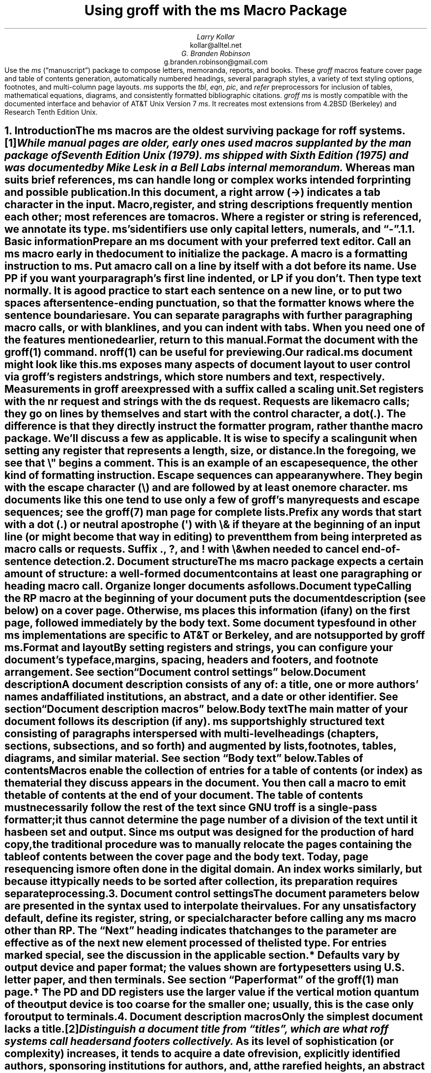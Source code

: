 .\" groff -ept -ms
.\"
.\" Copyright (C) 2001 Larry Kollar
.\" Copyright (C) 2020-2025 G. Branden Robinson
.\"
.\" This file is part of groff.
.\"
.\" groff is free software; you can redistribute it and/or modify it
.\" under the terms of the GNU General Public License as published by
.\" the Free Software Foundation, either version 3 of the License, or
.\" (at your option) any later version.
.\"
.\" groff is distributed in the hope that it will be useful, but WITHOUT
.\" ANY WARRANTY; without even the implied warranty of MERCHANTABILITY
.\" or FITNESS FOR A PARTICULAR PURPOSE.  See the GNU General Public
.\" License for more details.
.\"
.\" You should have received a copy of the GNU General Public License
.\" along with this program. If not, see <http://www.gnu.org/licenses/>.
.
.\" Handle font requests with families, for instance in tbl(1) tables.
.if n \{\
.  ftr CR B \" for a visible distinction from roman
.  ftr CB B
.  ftr CI I
.  ftr CBI BI
.  \" Redefine CW to use bold instead for a visible font change.
.  als CW B
.  \" The "document control settings" table imposes this minimum width.
.  nr LL 87n
.\}
.\" This document doesn't require the minus sign (in Times) but we do
.\" want a copy- and-pastable hyphen-minus.
.char \- \N'45'
.\" A very limited output device might not have a dagger glyph.
.\" Pick a fallback that isn't confusable with an asterisk.
.fchar \[dg] +
.nr PS 11
.nr VS 13
.ds FR 1
.nr TC-MARGIN \w'00' \" expect 2-digit page numbers at most
.ie t .nr PI 3.5n
.el   .nr PI 4n
.ds date July 2025\"
.ND \*[date]
.EH '%''\*[date]'
.EF ''''
.OH 'Using \f[I]groff\f[] with the \f[I]ms\f[] macros''%'
.OF ''''
.TL
Using
.BI groff
with the
.BI ms
Macro Package
.AU
Larry Kollar
.AI
kollar@alltel.net
.AU
G.\& Branden Robinson
.AI
g.branden.robinson@gmail.com
.AB no
Use the
.I ms
(\[lq]manuscript\[rq]) package to compose
letters,
memoranda,
reports,
and books.
.
These
.I groff
macros feature cover page and table of contents generation,
automatically numbered headings,
several paragraph styles,
a variety of text styling options,
footnotes,
and multi-column page layouts.
.
.I ms
supports the
.I tbl ,
.I eqn ,
.I pic ,
and
.I refer
preprocessors for inclusion of tables,
mathematical equations,
diagrams,
and consistently formatted bibliographic citations.
.
.I "groff ms"
is mostly compatible with the documented interface
and behavior of AT&T Unix Version\~7
.I ms .
.
It recreates most extensions from 4.2BSD (Berkeley)
.\" Few changes were made in 4.3, Tahoe, Reno, or 4.4.
and Research Tenth Edition Unix.
.AE
.
.
.\" ------------------------- End of cover page ------------------------
.NH 1
Introduction
.XS
Introduction
.XE
.
.
.LP
The
.I ms
macros are the oldest surviving package for
.I roff
systems.\**
.
.FS
While manual
.I pages
are older,
early ones used macros supplanted by the
.I man
package of Seventh Edition Unix (1979).
.
.I ms
shipped with Sixth Edition (1975) and was documented by Mike Lesk in a
Bell Labs internal memorandum.
.FE
.
Whereas
.I man
suits brief references,
.I ms
can handle long or complex works
intended for printing and possible publication.
.
.
.PP
In this document,
a right arrow (\[->]) indicates a tab character in the input.
.
Macro,
register,
and string descriptions frequently mention each other;
most references are to macros.
.
Where a register or string is referenced,
we annotate its type.
.
.I ms 's
identifiers use only capital letters,
numerals,
and
.CW \- \[rq]. \[lq]
.
.
.KS
.NH 2
Basic information
.XS
	Basic information
.XE
.
.
.LP
Prepare an
.I ms
document with your preferred text editor.
.
Call an
.I ms
macro early in the document to initialize the package.
.
A
.I macro
is a formatting instruction to
.I ms.
.
Put a macro call on a line by itself with a dot before its name.
.
Use
.CW PP
if you want your paragraph's first line indented,
or
.CW LP
if you don't.
.
Then type text normally.
.
It is a good practice to start each sentence on a new line,
or to put two spaces after sentence-ending punctuation,
so that the formatter knows where the sentence boundaries are.
.
You can separate paragraphs with further paragraphing macro calls,
or with blank lines,
and you can indent with tabs.
.
When you need one of the features mentioned earlier,
return to this manual.
.KE
.
.
.PP
Format the document with the
.I groff (1)
command.
.
.I nroff (1)
can be useful for previewing.
.
.
.if n .ftr TI I
.TS
box center;
Lf(CR)1 Lf(CB).
$	editor radical.ms \f[TI]# vim, emacs, nano, .\|.\|.
$	nroff -ww -z -ms radical.ms \f[TI]# check for errors
$	nroff \-ms radical.ms | less \-R
$	groff \-T pdf \-ms radical.ms > radical.pdf
$	see radical.pdf \f[TI]# or your favorite PDF viewer
.TE
.if n .ftr TI
.
.
.PP
Our
.CW radical.ms
document might look like this.
.
.
.TS
box center;
Lf(CR).
\&.LP
Radical novelties are so disturbing that they tend to be
suppressed or ignored, to the extent that even the
possibility of their existence in general is more often
denied than admitted.
.sp
\[->]That\[aq]s what Dijkstra said, anyway.
.TE
.
.
.LP
.I ms
exposes many aspects of document layout to user control via
.I groff 's
.I registers
and
.I strings,
which store numbers and text,
respectively.
.
Measurements in
.I groff
are expressed with a suffix called a
.I "scaling unit."
.
.
.TS
box center;
cb cb
cf(CR) l .
Scaling unit	Description
_
i	inch (\[sd])
c	centimeter
p	point (1/72\[sd])
P	pica (1/6\[sd])
v	\[lq]vee\[rq]; current vertical spacing
m	\[lq]em\[rq]; width of an \[lq]M\[rq] in the current font
n	\[lq]en\[rq]; one-half em (same as \f[CR]m\f[] on terminals)
.TE
.
.
.PP
Set registers with the
.CW nr
request
and strings with the
.CW ds
request.
.
.I Requests
are like macro calls;
they go on lines by themselves and start with the
.I "control character,"
a dot
.CW . ). (
.
The difference is that they directly instruct the formatter program,
rather than the macro package.
.
We'll discuss a few as applicable.
.
It is wise to specify a scaling unit when setting any register that
represents a length,
size,
or distance.
.
.
.TS
box center;
lf(CR).
\&.nr PS 10.5p \[rs]" Use 10.5\-point type.
\&.ds FAM P    \[rs]" Use Palatino font family.
.TE
.
.
.LP
In the foregoing,
we see that
.CW \[rs]"
begins a comment.
.
This is an example of an
.I "escape sequence,"
the other kind of formatting instruction.
.
Escape sequences can appear anywhere.
.
They begin with the escape character
.CW \[rs] ) (
and are followed by at least one more character.
.
.I ms
documents like this one tend to use only a few of
.I groff 's
many requests and escape sequences;
see the
.I groff (7)
man page for complete lists.
.
.
.TS
box center;
Cb Cb
Lf(CR) Lx .
Escape sequence	Description
_
\[rs]"	Begin comment; ignore remainder of line.
\[rs]n[\f[I]reg\f[]]	T{
Interpolate value of register
.I reg .
T}
\[rs]*[\f[I]str\f[]]	T{
Interpolate contents of string
.I str .
T}
\[rs]*\f[I]s	T{
abbreviation of
.CW \[rs]*[\f[I]s\f[]] ;
the name
.I s
must be only one character
T}
\[rs][\f[I]char\f[]]	T{
Interpolate glyph of special character named
.I char .
T}
\[rs]&	non-printing, zero-width dummy character
\[rs]\[ti]	T{
Insert an unbreakable space of adjustable width like a normal space.
T}
\[rs]|	T{
Move horizontally by one-sixth em
(\[lq]thin space\[rq]).
T}
.TE
.
.
.PP
Prefix any words that start with a dot
.CW .\& ) (
or neutral apostrophe
.CW \[aq] ) (
with
.CW \[rs]&
if they are at the beginning of an input line
(or might become that way in editing)
to prevent them from being interpreted as macro calls or requests.
.
Suffix
.CW . ,
.CW ? ,
and
.CW !\&
with
.CW \[rs]&
when needed to cancel end-of-sentence detection.
.
.
.TS
box center;
lf(CR).
My exposure was \[rs]&.5 to \[rs]&.6 Sv of neutrons, said Dr.\[rs]&
Wallace after the criticality incident.
.TE
.
.
.\" ------------------------
.if t \{\
.  br
.  bp
.\}
.NH 1
Document structure
.XS
Document structure
.XE
.
.
.LP
The
.I ms
macro package expects a certain amount of structure:
a well-formed document contains at least one paragraphing or heading
macro call.
.
Organize longer documents as follows.
.
.
.IP "\fBDocument type\fP"
Calling the
.CW RP
macro at the beginning of your document puts the document description
(see below)
on a cover page.
.
Otherwise,
.I ms
places this information
(if any)
on the first page,
followed immediately by the body text.
.
Some document types found in other
.I ms
implementations are specific to AT&T or Berkeley,
and are not supported by
.I "groff ms" .
.
.
.IP "\fBFormat and layout\fP"
By setting registers and strings,
you can configure your document's typeface,
margins,
spacing,
headers and footers,
and footnote arrangement.
.
See section \[lq]Document control settings\[rq] below.
.
.
.IP "\fBDocument description\fP"
A document description consists of any of:
a title,
one or more authors' names and affiliated institutions,
an abstract,
and a date or other identifier.
.
See section \[lq]Document description macros\[rq] below.
.
.
.IP "\fBBody text\fP"
The main matter of your document follows its description
(if any).
.
.I ms
supports highly structured text consisting of paragraphs interspersed
with multi-level headings
(chapters,
sections,
subsections,
and so forth)
and augmented by lists,
footnotes,
tables,
diagrams,
and similar material.
.
See section \[lq]Body text\[rq] below.
.
.
.IP "\fBTables of contents\fP"
Macros enable the collection of entries for a table of contents
(or index)
as the material they discuss appears in the document.
.
You then call a macro to emit the table of contents at the end of
your document.
.
The table of contents must necessarily follow the rest of the text since
GNU
.I troff
is a single-pass formatter;
it thus cannot determine the page number of a division of the text until
it has been set and output.
.
Since
.I ms
output was designed for the production of hard copy,
the traditional procedure was to manually relocate the pages containing
the table of contents between the cover page and the body text.
.
Today,
page resequencing is more often done in the digital domain.
.
An index works similarly,
but because it typically needs to be sorted after collection,
its preparation requires separate processing.
.
.
.\" ------------------------
.if t \{\
.  br
.  bp
.\}
.NH 1
Document control settings
.XS
Document control settings
.XE
.
.
.LP
The document parameters below are presented in the syntax
used to interpolate their values.
.
For any unsatisfactory default,
define its register,
string,
or special character before calling any
.I ms
macro other than
.CW RP .
.
The \[lq]Next\[rq] heading indicates that changes to the parameter are
effective as of the next new element processed of the listed type.
.
For entries marked
.I special ,
see the discussion in the applicable section.
.
.
.TS H
box;
cb | cb cb cb cb
l | lf(CR)p-1 lx l lf(CR)p-1.
Type	Parameter	Definition	Next	Default
_
.TH
Margins	\[rs]n[PO]	Page offset (left margin)	page\
	1i (0)\*{*\*}
\^	\[rs]n[LL]	Line length	paragraph	\
6.5i (65n)\*{*\*}
\^	\[rs]n[LT]	Title line length	paragraph	\
6.5i (65n)\*{*\*}
\^	\[rs]n[HM]	Top (header) margin	page	1i
\^	\[rs]n[FM]	Bottom (footer) margin	page	1i
_
T{
Titles
.br
(headers,
.br
footers)
T}	\[rs]*[LH]	Left header text	header	\f[I]empty
\^	\[rs]*[CH]	Center header text	header	\-\[rs]n[%]\-
\^	\[rs]*[RH]	Right header text	header	\f[I]empty
\^	\[rs]*[LF]	Left footer text	footer	\f[I]empty
\^	\[rs]*[CF]	Center footer text	footer	\f[I]empty
\^	\[rs]*[RF]	Right footer text	footer	\f[I]empty
_
Text	\[rs]n[PS]	Type (point) size	paragraph	10p
\^	\[rs]n[VS]	Vertical spacing	paragraph	12p
\^	\[rs]n[HY]	Hyphenation mode	paragraph	6
\^	\[rs]*[FAM]	Font family	paragraph	T
_
Paragraphs	\[rs]n[PI]	Indentation	paragraph	5n
\^	\[rs]n[PD]	Paragraph distance (spacing)	paragraph\
	0.3v \f[R](\f[]1v\f[R])\*{\[dg]\*}
\^	\[rs]n[QI]	Quotation indentation	paragraph	5n
\^	\[rs]n[PORPHANS]	# of initial lines kept	paragraph\
	1
_
Headings	\[rs]n[PSINCR]	Type (point) size increment\
	heading	1p
\^	\[rs]n[GROWPS]	Size increase depth limit	heading	0
\^	\[rs]n[HORPHANS]	# of following lines kept\
	heading	1
\^	\[rs]*[SN\-STYLE]	Numbering style (alias)	heading\
	\[rs]*[SN\-DOT]
_
Footnotes	\[rs]n[FI]	Indentation	footnote	2n
\^	\[rs]n[FF]	Format	footnote	0
\^	\[rs]n[FPS]	Type (point) size	footnote\
	\[rs]n[PS]\-2p
\^	\[rs]n[FVS]	Vertical spacing	footnote\
	\[rs]n[FPS]+2p
\^	\[rs]n[FPD]	Paragraph distance (spacing)	footnote\
	\[rs]n[PD]/2
\^	\[rs]*[FR]	Line length ratio	\f[I]special	11/12
_
Displays	\[rs]n[DD]	Display distance (spacing)\
	\f[I]special	0.5v \f[R](\f[]1v\f[R])\*{\[dg]\*}
\^	\[rs]n[DI]	Display indentation	\f[I]special	0.5i
_
Other	\[rs]n[MINGW]	Minimum gutter width	page	2n
\^	\[rs]n[TC\-MARGIN]	TOC page number margin width\
	\f[CR]PX\f[] call	\[rs]w\[aq]000\[aq]
\^	\[rs][TC\-LEADER]	TOC leader character\
	\f[CR]PX\f[] call	.\[rs]h\[aq]1m\[aq]
.TE
.
.
.IP \*{*\*}
Defaults vary by output device and paper format;
the values shown are for typesetters using U.S.\& letter paper,
and then terminals.
.
See section \[lq]Paper format\[rq] of the
.I groff (1)
man page.
.
.
.IP \*{\[dg]\*}
The
.CW PD
and
.CW DD
registers use the larger value if the vertical motion quantum of the
output device is too coarse for the smaller one;
usually,
this is the case only for output to terminals.
.
.
.\" ------------------------
.if t \{\
.  br
.  bp
.\}
.NH 1
Document description macros
.XS
Document description macros
.XE
.
.
.LP
Only the simplest document lacks a title.\**
.
.FS
Distinguish a document title from \[lq]titles\[rq],
which are what
.I roff
systems call headers and footers collectively.
.FE
.
As its level of sophistication
(or complexity)
increases,
it tends to acquire a date of revision,
explicitly identified authors,
sponsoring institutions for authors,
and,
at the rarefied heights,
an abstract of its content.
.
By default,
.I ms
arranges most of the document description
(the title,
author names and institutions,
and abstract,
but not the date)
at the top of the first page.
.
.
.PP
Define these data by calling the macros below in the order shown;
.CW DA
or
.CW ND
can be called to set the document date
(or other identifier)
at any time before (a) the abstract,
if present,
or (b) its information is required in a header or footer.
.
Use of these macros is optional,
except that
.CW TL
is mandatory if any of
.CW RP ,
.CW AU ,
.CW AI ,
or
.CW AB
is called,
and
.CW AE
is mandatory if
.CW AB
is called.
.
.
.if n \{
.  br
.  ne 12v
.\}
.TS H
box;
lb lb
lf(CR) lx.
Macro	Description
_
.TH
\&.RP \f[R][\f[I]option\f[] .\|.\|.]	T{
Use the \[lq]report\[rq]
(AT&T: \[lq]released paper\[rq])
format for your document,
creating a separate cover page.
.
If the optional
.CW no\-\:\%repeat\-\:\%info
argument is given,
.I ms
produces a cover page but does not repeat any of its information
subsequently
(but see the
.CW DA
macro below regarding the date).
.
Normally,
.CW RP
sets the page number following the cover page to\~1.
.
Specifying the optional
.CW no\-\:\%renumber
argument suppresses this alteration.
.
Optional arguments can occur in any order.
.
.CW no
is recognized as a synonym of
.CW no\-\:\%repeat\-\:\%info
for AT&T compatibility.
T}
_
\&.TL	T{
Specify the document title.
.
.I ms
collects text on input lines following this call into the title
until reaching
.CW AU ,
.CW AB ,
or a heading or paragraphing macro call.
T}
_
\&.AU	T{
Specify an author's name.
.
.I ms
collects text on input lines following this call into the author's name
until reaching
.CW AI ,
.CW AB ,
another
.CW AU ,
or a heading or paragraphing macro call.
.
Call it repeatedly to specify multiple authors.
T}
_
\&.AI	T{
Specify the preceding author's institutional affiliation.
.
An
.CW AU
call is usefully followed by at most one
.CW AI
call;
if there are more,
the last
.CW AI
call controls.
.
.I ms
collects text on input lines following this call into the author's
institution until reaching
.CW AU ,
.CW AB ,
or a heading or paragraphing macro call.
T}
_
\&.DA \f[R][\f[I]x\f[] .\|.\|.\&]	T{
Typeset the current date,
or any
.I x , arguments\~
in the center footer,
and,
if
.CW RP
is also called,
left-aligned at the end of the document description on the cover page.
T}
_
\&.ND \f[R][\f[I]x\f[] .\|.\|.\&]	T{
Typeset the current date,
or any
.I x , arguments\~
if
.CW RP
is also called,
left-aligned at the end of the document description on the cover page.
.
This is
.I "groff ms" 's
default.
T}
_
\&.AB \f[R][\f[]no\f[R]]	T{
Begin the abstract.
.
.I ms
collects text on input lines following this call into the abstract
until reaching an
.CW AE
call.
.
By default,
.I ms
places the word \[lq]ABSTRACT\[rq] centered and in italics above the
text of the abstract.
.
The optional argument
.CW no
suppresses this heading.
T}
_
\&.AE	End the abstract.
.TE
.
.
.KS
.LP
An example document description,
using a cover page,
follows.
.
.
.\" Wrap lines in the code example below at 64 columns.
.TS
box center;
l.
T{
.nf
.CW
\&.RP
\&.TL
The Inevitability of Code Bloat in Commercial and Free Software
\&.AU
J.\[rs]& Random Luser
\&.AI
University of West Bumblefuzz
\&.AB
This report examines the long-term growth of the code bases in
two large,
popular software packages;
the free Emacs and the commercial Microsoft Word.
While differences appear in the type or order of features added,
due to the different methodologies used,
the results are the same in the end.
\&.PP
The free software approach is shown to be superior in that while
free software can become as bloated as commercial offerings,
free software tends to have fewer serious bugs and the added
features are more in line with user demand.
\&.AE
.R
\&.\|.\|.\|the rest of the paper\|.\|.\|.
.fi
T}
.TE
.KE
.
.
.\" ------------------------
.if t \{\
.  br
.  bp
.\}
.NH 1
Body text
.XS
Body text
.XE
.
.
.LP
A variety of macros,
registers,
and strings can be used to structure and style the body of your
document.
.
They organize your text into
paragraphs,
headings,
footnotes,
and inclusions of material such as tables and figures.
.
.
.KS
.NH 2
Text settings
.XS
	Text settings
.XE
.
.
.LP
The
.CW FAM
string,
a GNU extension,
sets the font family for body text;
the default is
.CW T \[rq]. \[lq]
.
The
.CW PS
and
.CW VS
registers set the type size and vertical spacing
(distance between text baselines),
respectively.
.
The font family and type size are ignored on terminals.
.
Set these parameters before the first call of a heading,
paragraphing,
or (non-date) document description macro to apply them to
headers,
footers,
and
(for
.CW FAM )
footnotes.
.
.
.PP
Which font families are available depends on the output device;
as a convention,
.CW T
selects a serif family (\[lq]Times\[rq]),
.CW H
a sans-serif family (\[lq]Helvetica\[rq]),
and
.CW C
a monospaced family (\[lq]Courier\[rq]).
.
The man page for the output driver documents its font repertoire.
.
Consult the
.I groff (1)
man page for lists of available output devices and their drivers.
.
.
.PP
The
.CW HY
register defines the automatic hyphenation mode used with the
.CW hy
request.
.
Setting
.CW \[rs]n[HY]
.CW 0 "" to\~
disables automatic hyphenation.
.
This is a Research Tenth Edition Unix extension.
.KE
.
.
.KS
.NH 2
Typographical symbols
.XS
	Typographical symbols
.XE
.
.
.LP
.I ms
provides a few strings to obtain typographical symbols not easily
entered with the keyboard.
.
These and many others are available as special character escape
sequences\*[-]see
the
.I groff_char (7)
man page.
.
.TS
box center;
cb lb
Lf(CR) Lx.
String	Description
_
\[rs]*[\-]	Interpolate an em dash.
_
\[rs]*[Q]	T{
Interpolate typographer's quotation marks where available,
and neutral double quotes otherwise.
.
.CW \[rs]*[Q]
is the left quote and
.CW \[rs]*[U]
the right.
T}
\[rs]*[U]	\^
.TE
.KE
.
.
.KS
.NH 2
Paragraphs
.XS
	Paragraphs
.XE
.
.
.LP
Paragraphing macros
.I break ,
or terminate,
any pending output line so that a new paragraph can begin.
.
Several paragraph types are available,
differing in how indentation
applies to them:
to left,
right,
or both margins;
to the first output line of the paragraph,
all output lines,
or all but the first.
.
These calls insert vertical space in the amount stored in the
.CW PD
register,
except at page or column breaks.
.
Alternatively,
a blank input line breaks the output line and vertically spaces by one
vee.
.KE
.
.
.PP
The
.CW PORPHANS
register defines the minimum number of initial lines of any paragraph
that must be kept together to avoid isolated lines at the bottom of a
page.
.
If a new paragraph starts close to the bottom of a page,
and there is insufficient space to accommodate
.CW \[rs]n[PORPHANS]
lines before an automatic page break,
.I ms
forces a page break before formatting the paragraph.
.
This is a GNU extension.
.
.
.TS H
box;
lb lb
lf(CR) lx.
Macro	Description
_
.TH
\&.LP	Set a paragraph without any (additional) indentation.
_
\&.PP	T{
Set a paragraph with a first-line left indentation of
.CW \[rs]n[PI] .
T}
_
\&.IP \f[R][\f[I]marker\f[] [\f[I]width\f[]]]	T{
Set a paragraph with a left indentation.
.
The optional
.I marker
is not indented and is empty by default.
.
It has several applications;
see subsection \[lq]Lists\[rq] below.
.
.I width
overrides the indentation amount in
.CW \[rs]n[PI] ;
its default unit is
.CW n \[rq]. \[lq]
.
Once specified,
.I width
applies to further
.CW IP
calls until specified again or a heading or different paragraphing macro
is called.
T}
_
\&.QP	T{
Set a paragraph indented from both left and right margins by
.CW \[rs]n[QI] .
T}
_
T{
\&.QS
.br
\&.QE
T}	T{
Begin
.CW QS ) (
and end
.CW QE ) (
a region where each paragraph is indented from both margins by
.CW \[rs]n[QI] .
.
The text between
.CW QS
and
.CW QE
can be structured further by use of other paragraphing macros.
T}
_
\&.XP	T{
Set an \[lq]exdented\[rq] paragraph\[em]one with a left indentation of
.CW \[rs]n[PI]
on every line
.I except
the first
(also known as a hanging indent).
.
This is a Berkeley extension.
T}
.TE
.
.
.KS
.PP
The following example illustrates the use of paragraphing macros.
.
.
.TS
box center;
l.
T{
.nf
.CW
\&.NH 2
Cases used in the 2001 study
\&.LP
Two software releases were considered for this report.
\&.PP
The first is commercial software;
the second is free.
\&.IP \[rs][bu]
Microsoft Word for Windows,
starting with version 1.0 through the current version
(Word 2000).
\&.IP \[rs][bu]
GNU Emacs,
from its first appearance as a standalone editor through the
current version (v20).
See [Bloggs 2002] for details.
\&.QP
Franklin\[aq]s Law applied to software:
software expands to outgrow both RAM and disk space over time.
\&.SH
Bibliography
\&.XP
Bloggs, Joseph R.,
\&.I "Everyone\[aq]s a Critic" ,
Underground Press, March 2002.
A definitive work that answers all questions and criticisms
about the quality and usability of free software.
.R
.fi
T}
.TE
.KE
.
.
.KS
.NH 2
Headings
.XS
	Headings
.XE
.
.
.LP
Use headings to create a hierarchical structure for your document.
.
The
.I ms
macros print headings in
.B bold
using the same font family and,
by default,
type size as the body text.
.
Headings are available with and without automatic numbering.
.
Text on input lines following the macro call becomes the heading's
title.
.
Call a paragraphing macro to end the heading text and start the
section's content.
.
.
.TS
box;
cb cb
lf(CR) lx .
Macro	Description
_
\&.NH [\f[I]depth\f[]]	T{
Set an automatically numbered heading.
.
.I ms
produces a numbered heading in the form
.CW
.I a .\c
.I b .\c
.R
.I c .\|.\|.,
to any level desired,
with the numbering of each depth increasing automatically and being
reset to zero when a more significant depth increases.
.
\[lq]1\[rq]\~is the most significant or coarsest division of the
document.
.
Only non-zero values are output.
.
If
.I depth
is omitted,
it is taken to be
.CW 1 .
.
If you specify
.I depth
such that an ascending gap occurs relative to the previous
.CW NH
call\[em]that is,
you \[lq]skip a depth\[rq],
as by
.CW ".NH\~1" \[rq] \[lq]
and then
.CW ".NH\~3" \[rq]\c \[lq]
.I "groff ms" "" \[em]
emits a warning on the standard error stream.
T}
\&.NH S \f[I]heading-depth-index\f[]\f[R] .\|.\|.\f[]	T{
Alternatively,
you can give
.CW NH
a first argument
.CW S , of\~
followed by integers to number the heading depths explicitly.
.
Further automatic numbering,
if used,
resumes using the specified indices as their predecessors.
.
.\" Although undocumented in Tuthill's 4.2BSD ms.diffs paper...
This feature is a Berkeley extension.
T}
.TE
.KE
.
.
.PP
An example may be illustrative.
.
.
.TS
box center;
cb | cb
lf(CR) | lB.
Input	Result
_
T{
.nf
\&.NH 1
Animalia
\&.NH 2
Arthropoda
\&.NH 3
Crustacea
\&.NH 2
Chordata
\&.NH S 6 6 6
Daimonia
\&.NH 1
Plantae
.fi
T}	T{
.nf
1.  Animalia
.sp
1.1.  Arthropoda
.sp
1.1.1.  Crustacea
.sp
1.2.  Chordata
.sp
6.6.6.  Daimonia
.sp
7.  Plantae
.fi
T}
.TE
.
.
.PP
After
.CW NH
is called,
the assigned number is made available in the strings
.CW SN\-DOT
(as it appears in a printed heading with default formatting,
followed by a terminating period)
and
.CW SN\-NO\-DOT
(with the terminating period omitted).
.
These,
and
.CW SN\-STYLE ,
are GNU extensions.
.
.
.PP
You can control the style used to print numbered headings by defining an
appropriate alias for the string
.CW SN\-STYLE .
.
By default,
.CW \[rs]*[SN\-STYLE]
is aliased to
.CW \[rs]*[SN\-DOT] .
.
If you prefer to omit the terminating period from numbers appearing in
numbered headings,
you may define the alias as follows.
.
.
.TS
box center;
lf(CR).
\&.als SN\-STYLE SN\-NO\-DOT
.TE
.
.
.LP
Any such change in numbering style becomes effective from the next use
of
.CW NH
following redefinition of the alias for
.CW \[rs]*[SN\-STYLE] .
.
The formatted number of the current heading is available in
.CW \[rs]*[SN]
(a feature first documented by Berkeley),
which facilitates its inclusion in,
for example,
table captions,
equation labels,
and
.CW XS /\c
.CW XA /\c
.CW XE
table of contents entries.
.
.
.TS
box;
cb cb
lf(CR) lx .
Macro	Description
_
\&.SH [\f[I]depth\f[]]	T{
Set an unnumbered heading.
.
The optional
.I depth
argument is a GNU extension indicating the heading depth corresponding
to the
.I depth
argument of
.CW NH .
.
It matches the type size at which the heading is set to that of a
numbered heading at the same depth when the
.CW \[rs]n[GROWPS]
and
.CW \[rs]n[PSINCR]
heading size adjustment mechanism is in effect.
T}
.TE
.
.
.PP
The
.CW PSINCR
register defines an increment in type size to be applied to a heading at
a lesser depth than that specified in
.CW \[rs]n[GROWPS] .
.
The value of
.CW \[rs]n[PSINCR]
should be specified in points with the
.CW p
scaling unit and may include a fractional component;
for example,
.
.
.TS
box center;
lf(CR).
\&.nr PSINCR 1.5p
.TE
.
.
.LP
sets a type size increment of 1.5 points.
.
.
.PP
The
.CW GROWPS
register defines the heading depth above which the type size increment
set by
.CW \[rs]n[PSINCR]
becomes effective.
.
For each heading depth less than the value of
.CW \[rs]n[GROWPS] ,
the type size is increased by
.CW \[rs]n[PSINCR] .
.
Setting
.CW \[rs]n[GROWPS]
to a value less than\~2 disables the incremental heading size feature.
.
.
.PP
In other words,
if the value of
.CW GROWPS
register is greater than the
.I depth
argument to a
.CW NH
or
.CW SH
call,
the type size of a heading produced by these macros increases by
.CW \[rs]n[PSINCR]
units over
.CW \[rs]n[PS]
multiplied by the difference of
.CW \[rs]n[GROWPS]
and
.I depth .
.
.CW GROWPS
and
.CW PSINCR
are GNU extensions.
.
.
The input
.
.TS
box center;
lf(CR).
\&.nr PS 10
\&.nr GROWPS 3
\&.nr PSINCR 1.5p
\&.NH 1
Carnivora
\&.NH 2
Felinae
\&.NH 3
Felis catus
\&.SH 2
Machairodontinae
.TE
.
.
.LP
causes \[lq]1. Carnivora\[rq] to be printed in 13-point type,
followed by \[lq]1.1. Felinae\[rq] in 11.5-point type,
while \[lq]1.1.1. Felis catus\[rq] and all more deeply nested headings
remain in the 10-point type specified by the
.CW PS
register.
.
\[lq]Machairodontinae\[rq] is printed at 11.5 points,
since it corresponds to heading depth\~2.
.
.
.PP
The
.CW \[rs]n[HORPHANS]
register operates in conjunction with the
.CW NH
and
.CW SH
macros to inhibit the printing of isolated headings at the bottom of a
page;
it specifies the minimum number of lines of the subsequent paragraph
that must be kept on the same page as the heading.
.
If insufficient space remains on the current page to accommodate the
heading and this number of lines of paragraph text,
.I ms
forces a page break before setting the heading.
.
Any display macro call or
.I tbl ,
.I pic ,
or
.I eqn
region
(see subsequent sections)
between the heading and the subsequent paragraph suppresses this
grouping.
.
This is a GNU extension.
.
.
.\" The next table is huge and we need a lot of room for it, but we
.\" can't use a keep because it's a boxed repeated-heading table.  Flush
.\" the pending output line and demand half a page.
.br
.ne (\n[.p]u / 2u)
.NH 2
Typeface and decoration
.XS
	Typeface and decoration
.XE
.
.
.LP
The
.I ms
macros provide a variety of ways to style text.
.
Attend closely to the ordering of arguments labeled
.I pre
and
.I post,
which is not intuitive.
.
Support for
.I pre
arguments is a GNU extension.\**
.FS
This idiosyncrasy arose through feature accretion;
for example,
the
.CW B
macro in Sixth Edition Unix
.I ms
(1975) accepted only one argument,
the text to be set in boldface.
.
By Version\~7 (1979) it recognized a second argument;
in 1990,
.I "groff ms"
added a \*[Q]pre\*[U] argument,
placing it third to avoid breaking support for older documents.
.FE
.
.
.TS H
box;
lb lb
lf(CR) lx.
Macro	Description
_
.TH
\&.B \f[R][\f[I]text\f[] [\f[I]post\f[] [\f[I]pre\f[]]]]	T{
Style
.I text
in
.B bold ,
followed by
.I post
in the previous font style without intervening space,
and preceded by
.I pre
similarly.
.
Without arguments,
.I ms
styles subsequent text in bold
until the next
paragraphing,
heading,
or no-argument typeface macro call.
T}
_
\&.R \f[R][\f[I]text\f[] [\f[I]post\f[] [\f[I]pre\f[]]]]	T{
As
.CW B ,
but use the roman style
(upright text of normal weight)
instead of bold.
.
Argument recognition is a GNU extension.
T}
_
\&.I \f[R][\f[I]text\f[] [\f[I]post\f[] [\f[I]pre\f[]]]]	T{
As
.CW B ,
but use an
.I italic
or oblique style instead of bold.
T}
_
\&.BI \f[R][\f[I]text\f[] [\f[I]post\f[] [\f[I]pre\f[]]]]	T{
As
.CW B ,
but use a
.BI "bold italic"
or bold oblique style instead of upright bold.
.
This is a Research Tenth Edition Unix extension.
.\" possibly 9th, but definitely not Berkeley
T}
_
\&.CW \f[R][\f[I]text\f[] [\f[I]post\f[] [\f[I]pre\f[]]]]	T{
As
.CW B ,
but use a
.CW constant-width
(monospaced) roman typeface instead of bold.
.
This is a Research Tenth Edition Unix extension.
.\" possibly 9th, but definitely not Berkeley
T}
_
\&.BX \f[R][\f[I]text\f[]]	T{
Typeset
.I text
and draw a
.BX box
around it.
.
On terminals,
reverse video or another means of highlighting is used instead.
.
If you want
.I text
to contain space,
use unbreakable space or horizontal motion escape sequences
.CW \[rs]\[ti] , (
.CW \[rs]\c
.I space ,
.CW \[rs]\[ha] ,
.CW \[rs]| ,
.CW \[rs]0 ,
or
.CW \[rs]h ).
T}
_
\&.UL \f[R][\f[I]text\f[] [\f[I]post\f[]]]	T{
Typeset
.I text
with an
.UL underline .
.
On terminals,
.I text
is bracketed with underscores (\[lq]_\[rq]).
.
.I post,
if present,
is set after
.I text
with no intervening space.
T}
_
\&.LG	T{
Set subsequent text in
.LG
larger type
.NL
(2\~points larger than the current size)
until the next
type size,
paragraphing,
or heading macro call.
.
Call
.LG
the macro
.LG
multiple times
.NL
to enlarge the type size further.
T}
_
\&.SM	T{
Set subsequent text in
.SM
smaller type
.NL
(2\~points smaller than the current size)
until the next
type size,
paragraphing,
or heading macro call.
.
Call
.SM
the macro
.SM
multiple times
.NL
to reduce the type size further.
T}
_
\&.NL	T{
Set subsequent text at the normal type size
.CW \[rs]n[PS] ). (
T}
.TE
.
.
.PP
.I pre
and
.I post
arguments
are typically used to simplify the attachment of punctuation to styled
words.
When
.I pre
is used,
a hyphenation control escape sequence
.CW \[rs]%
that would ordinarily start
.I text
must start
.I pre
instead to have the desired effect.
.
.TS
box center;
Cb Cb
Lf(CR) L.
Input	Result
T{
.na
.nh
The CS course\[aq]s students found one C language keyword
.br
\&.CW static ) \[rs]%(
.br
most troublesome.
T}	T{
The CS course's students found one C language keyword
.CW static ) \%(
most troublesome.
T}
.TE
.
.KS
You can use the output line continuation escape sequence
.CW \[rs]c
to achieve the same result.
.
It is also portable to some older
.I ms
implementations. \" DWB 3.3 ms: no; Heirloom Doctools ms: yes
.
.TS
box center;
Cb Cb
Lf(CR) L.
Input	Result
T{
.na
.nh
The CS course\[aq]s students found one C language keyword
.br
\[rs]%(\[rs]c
.br
\&.CW static )
.br
most troublesome.
T}	T{
The CS course's students found one C language keyword
\%(\c
.CW static )
most troublesome.
T}
.TE
.KE
.
.
.PP
Rather than calling the
.CW CW
macro,
in
.I "groff ms"
you might prefer to change the font family to Courier by setting
.CW \[rs]*[FAM]
to
.CW C \[rq]. \[lq]
.
You can then use all four style macros above,
returning to the default family (Times) with
.CW ".ds FAM T" \[rq]. \[lq]
.
Because changes to
.CW \[rs]*[FAM]
take effect only at the next paragraph,
this document uses
.CW CW
to \[lq]inline\[rq] a change to the font family,
marking syntactical elements of
.I ms
and
.I groff .
.
.
.KS
.PP
.I "groff ms"
also offers strings to begin and end super- and subscripting.
.
These are GNU extensions.
.
.
.TS
box;
lb lb
lf(CR) lx.
String	Description
_
\[rs]*{	Begin superscripting.
\[rs]*}	End superscripting.
_
\[rs]*<	Begin subscripting.
\[rs]*>	End subscripting.
.TE
.KE
.
.
.NH 2
Lists
.XS
	Lists
.XE
.
.
.LP
The
.I marker
argument to the
.CW IP
macro can be employed to present a variety of lists;
for instance,
you can use a bullet glyph
.CW \[rs][bu] ) (
for unordered lists,
a number
(or auto-incrementing register)
for numbered lists,
or a word or phrase for glossary-style or definition lists.
.
If you set the paragraph indentation register
.CW PI
before calling
.CW IP ,
you can later reorder the items in the list without having to ensure
that a
.I width
argument remains affixed to the first call.
.
.
.\" We assume Times roman font metrics for these examples.
.if t .ds gwidth 0.4i
.if n .ds gwidth 0.5i
.TS H
box center;
cb cb
lf(CR) l .
Input	Result
_
.TH
T{
.nf
\&.nr PI 2n
A bulleted list:
\&.IP \[rs][bu]
lawyers
\&.IP \[rs][bu]
guns
\&.IP \[rs][bu]
money
.fi
T}	T{
.nr PI 2n
A bulleted list:
.IP \[bu]
lawyers
.IP \[bu]
guns
.IP \[bu]
money
T}
_
T{
.nf
\&.nr step 0 1
\&.nr PI 3n
A numbered list:
\&.IP \[rs]n+[step].
lawyers
\&.IP \[rs]n+[step].
guns
\&.IP \[rs]n+[step].
money
.fi
T}	T{
.nr step 0 1
.nr PI 3n
A numbered list:
.IP \n+[step].
lawyers
.IP \n+[step].
guns
.IP \n+[step].
money
T}
_
T{
.nf
A glossary-style list:
\&.IP lawyers \*[gwidth]
Two or more attorneys.
\&.IP guns
Firearms,
preferably large-caliber.
\&.IP money
Gotta pay for those
lawyers and guns!
.fi
T}	T{
A glossary-style list:
.
.IP lawyers \*[gwidth]
Two or more attorneys.
.IP guns
Firearms,
preferably large-caliber.
.IP money
Gotta pay for those lawyers and guns!
T}
.TE
.
.
.PP
In the enumerated list example,
we created a register
.CW step
with the
.CW nr
request,
initializing it to zero and setting its auto-increment to 1.
.
Each time we use the escape sequence
.CW \[rs]n+[step]
(note the plus sign),
the formatter applies the increment just before interpolating the
register's value.
.
.
.PP
In the glossary example,
observe how the
.CW IP
macro places the definition on the same line as the term if it has
enough space.
.
If this is not what you want,
there are a few workarounds we will illustrate by modifying the example.
.
First,
you can use a
.CW br
request to force a break after printing the term or label.
.
Second,
you could apply the
.CW \[rs]p
escape sequence to force a break.
.
The space following the escape sequence is important;
if you omit it,
.I groff
prints the first word of the paragraph text on the same line as the term
or label
(if it fits)
.I then
breaks the line.
.
Finally,
you may append a horizontal motion to the marker with the
.CW \[rs]h
escape sequence;
using the same amount as the indentation will ensure that the marker is
too wide for
.I groff
to treat it as \[lq]fitting\[rq] on the same line as the paragraph text.
.
.
.TS
box center;
cb | cb | cb
lf(CR) | lf(CR)  | lf(CR).
Approach #1	Approach #2	Approach #3
_
T{
.nf
\&.IP guns
\&.br
Firearms,
.fi
T}	T{
.nf
\&.IP guns
\[rs]p Firearms,
.fi
T}	T{
.nf
\&.IP guns\[rs]h\[aq]\*[gwidth]\[aq]
Firearms,
.fi
T}
_
.T&
cb s s
l s s.
Result
_
T{
A glossary-style list:
.
.IP lawyers \*[gwidth]
Two or more attorneys.
.IP guns\h\[aq]\*[gwidth]\[aq] \*[gwidth]
Firearms,
preferably large-caliber.
.IP money
Gotta pay for those lawyers and guns!
T}
.TE
.
.
.PP
If you need a measurement more than once,
you can store the measured width of text in a register.
.
.
.TS
box center;
lf(CR).
\&.nr width \[rs]w\[aq]guns\[aq]
\&.IP guns\[rs]h\[aq]\[rs]n[width]\[aq]
.TE
.
.
.NH 2
Indented regions
.XS
	Indented regions
.XE
.
.
.LP
You can indent a region of text while otherwise formatting it normally.
.
Such indented regions can be nested;
change
.CW \[rs]n[PI]
before each call to vary the amount of inset.
.
.
.TS
box;
cb cb
lf(CR) lx .
Macro	Description
_
\&.RS	T{
Begin a region where headings,
paragraphs,
and displays are indented (further) by
.CW \[rs]n[PI] .
T}
\&.RE	T{
End the (next) most recent indented region.
T}
.TE
.
.
.PP
This feature enables you to easily line up text under hanging and
indented paragraphs.
.
For example,
you may wish to structure lists hierarchically.
.
.
.KS
.TS
box center;
cb cb
lf(CR)8 l .
Input	Result
_
T{
.nf
.CW
\&.IP \[rs][bu] 2
Lawyers:
\&.RS
\&.IP \[rs][bu]
Dewey,
\&.IP \[rs][bu]
Cheatham,
and
\&.IP \[rs][bu]
Howe.
\&.RE
\&.IP \[rs][bu]
Guns
.R
\&.\|.\|.
.fi
T}	T{
.IP \[bu] 2
Lawyers:
.RS
.IP \[bu]
Dewey,
.IP \[bu]
Cheatham,
and
.IP \[bu]
Howe.
.RE
.IP \[bu]
Guns
\&.\|.\|.
T}
.TE
.KE
.
.
.NH 2
Keeps, boxed keeps, and displays
.XS
	Keeps, boxed keeps, and displays
.XE
.
.
.LP
On occasion,
you may want to
.I keep
several lines of text,
or a region of a document,
together on a single page,
preventing an automatic page break within certain boundaries.
.
This can cause a page break to occur earlier than it normally would.
.
For example,
you may want to keep two paragraphs together,
or a paragraph that refers to a table,
list,
or figure adjacent to the item it discusses.
.
.I ms
provides the
.CW KS
and
.CW KE
macros for this purpose.
.
.
.PP
You can alternatively specify a
.I "floating keep:"
if a keep cannot fit on the current page,
.I ms
holds it,
allowing material following the keep
(in the source document)
to fill the remainder of the current page.
.
When the page breaks by reaching its bottom or by
.CW bp
request,
.I ms
puts the floating keep at the beginning of the next page.
.
Use floating keeps to house large graphics or tables that do not
need to appear exactly where they occur in the source document.
.
.
.TS
box;
cb cb
lf(CR) lx .
Macro	Description
_
\&.KS	Begin a keep.
\&.KF	Begin a floating keep.
_
\&.KE	End (floating) keep.
.TE
.
.
.PP
As an alternative to the keep mechanism,
the
.CW ne
request forces a page break if there is not at least the amount of
vertical space specified in its argument remaining on the page.
.
One application of
.CW ne
is to reserve space on the page for a figure or illustration to be
included later.
.
.
.KS
.PP
A
.I "boxed keep"
has a frame drawn around it.
.
.
.TS
box;
cb cb
lf(CR) lx .
Macro	Description
_
\&.B1	Begin a keep with a box drawn around it.
\&.B2	End boxed keep.
.TE
.KE
.
.
.KS
.LP
Boxed keep macros cause breaks;
to box words within a line,
recall
.CW BX
in section \[lq]Typeface and decoration\[rq] above.
.
Box lines are drawn as close as possible to the text they enclose so
that they are usable within paragraphs.
.
When boxing entire paragraphs thus,
you may improve their appearance by calling
.CW B1
after the first paragraphing macro,
and invoking the
.CW sp
request before calling
.CW B2 .
.
.
.TS
box center;
lf(CR).
\&.LP
\&.B1
\&.I Warning:
Happy Fun Ball may suddenly accelerate to dangerous speeds.
\&.sp \[rs]n[PD]/2 \[rs]" space by half the inter-paragraph distance
\&.B2
.TE
.KE
.
.
.LP
If you want a boxed keep to float,
enclose the
.CW B1
and
.CW B2
calls within a pair of
.CW KF
and
.CW KE
calls.
.
.
.PP
.I Displays
turn off filling;
lines of verse or program code are shown with their lines broken as in
the source document without requiring
.CW br
requests between lines.
.
Displays can be kept on a single page or allowed to break across pages.
.
The
.CW DS
macro begins a kept display of the layout specified in its first
argument;
non-kept displays are begun with dedicated macros corresponding to their
layout.
.
.
.TS
box;
cb s | cb
cb cb | ^
lf(CR) lf(CR) | lx .
Display macro	Description
With keep	Without keep
_
\&.DS L	\&.LD	Begin left-aligned display.
\&.DS \f[R][\f[]I\f[R] [\,\f[I]indent\/\f[]]]	\
\&.ID \f[R][\,\f[I]indent\/\f[]]	T{
Begin display indented by
.I indent
if given,
.CW \[rs]n[DI]
otherwise.
T}
\&.DS B	\&.BD	T{
Begin block display
(left-aligned with longest line centered).
T}
\&.DS C	\&.CD	Begin centered display.
\&.DS R	\&.RD	T{
Begin right-aligned display.
This is a GNU extension.
T}
_
.T&
cf(CR) s | lx .
\&.DE	End any display.
.TE
.
.
.PP
.I "groff ms"
inserts the distance stored in
.CW \[rs]n[DD]
before and after each pair of display macros;
this is a Berkeley extension.
.
This distance replaces any adjacent inter-paragraph distance
or subsequent spacing prior to a section heading.
.
The
.CW DI
register is a GNU extension;
its value is an indentation applied to displays created with
.CW DS
and
.CW ID
without arguments,
to
.CW DS\~I \[rq] \[lq]
without an indentation argument,
and to equations set with
.CW EQ\~I \[rq]. \[lq]
.
Changes to either register take effect at the next display boundary.
.
.
.PP
The display distance applies even in footnotes
(discussed below),
which may cause a footnote with a display at its end to
\[lq]emptily\[rq] spill to the next page.
.
Consider the following tactic to compensate.
.
.
.TS
box center;
lf(CR).
\&.FS
Recall the ideal gas law.
\&.nr DD-saved \[rs]n[DD] \[rs]" stash display distance
\&.nr DD 0            \[rs]" eliminate automatic space around display
\&.sp \[rs]n[DD-saved]u   \[rs]" manually put space before it
\&.EQ
P V = n R T
\&.EN
\&.FE
\&.nr DD \[rs]n[DD-saved] \[rs]" restore previous setting
.TE
.
.
.KS
.NH 2
Tables, figures, equations, and references
.XS
	Tables, figures, equations, and references
.XE
.LP
.I ms
often sees use with the
.I tbl ,
.I pic ,
.I eqn ,
and
.I refer
preprocessors.
.
.I "groff ms"
applies the
.CW \[rs]n[DD]
distance to regions of the document preprocessed with
.I tbl ,
.I pic ,
and
.I eqn .
.
Mark text meant for preprocessors by enclosing it in pairs of tokens as
follows,
with nothing between the dot and the macro name.
.
Preprocessors match these tokens only at the start of an input line.
.
.I troff
interprets them as macro calls.
.
.
.TS
box;
cb cb
lf(CR) lx .
Tag pair	Description
_
T{
\&.TS
.R
.CW H ] [
.CW
.br
\&.TE
T}	T{
Demarcate a table to be processed by the
.I tbl
preprocessor.
.
The optional
.CW H
argument to
.CW TS
instructs
.I ms
to repeat table rows
(often column headings)
at the top of each new page the table spans,
if applicable;
calling the
.CW TH
macro marks the end of such rows.
.
The GNU
.I tbl (1)
man page provides a comprehensive reference to the preprocessor and
offers examples of its use.
T}
_
T{
\&.PS
.I "h v"
.br
\&.PE
.br
\&.PF
T}	T{
.CW .PS
marks the start of a
.I pic (1)
preprocessor
diagram;
either of
.CW PE
or
.CW PF
ends it,
the latter with \[lq]flyback\[rq] to the vertical position at its top.
.
Create
.I pic
input manually or with a program such as
.I xfig (1).
.
.I h
and
.I v
are the horizontal and vertical dimensions of the picture;
.I pic
supplies them automatically.
T}
_
T{
\&.EQ
.R
.I align \~[\c [
.I label ]]
.CW
.br
\&.EN
T}	T{
Demarcate mathematics to be processed by the
.I eqn
preprocessor.
.
.I ms
centers the equation by default;
.I align
can be
.CW C ,
.CW L ,
or
.CW I
to (explicitly) center,
left-align,
or indent it by
.CW \[rs]n[DI] ,
respectively.
.
.I ms
right-aligns any
.I label .
.
See
.I eqn (1).
T}
_
T{
\&.[
.br
\&.]
T}	T{
Demarcate a bibliographic citation to be processed by the
.I refer
preprocessor.
.
The GNU
.I refer (1)
man page provides a comprehensive reference to the preprocessor and the
format of its bibliographic database.
T}
.TE
.KE
.
.
.PP
When
.I refer
emits collected references
(as might be done on a \[lq]Works Cited\[rq] page),
it interpolates the string
.CW \[rs]*[REFERENCES]
as an unnumbered heading
.CW SH ). (
.
.
.KS
.PP
The following is an example of how to set up a table that may print
across two or more pages.
.
.
.TS
box center;
l .
T{
.nf
.CW
\&.TS H
allbox;
Cb | Cb .
Part\[->]Description
_
\&.TH
\&.T&
L | Lx .
GH-1978\[->]Fribulating gonkulator
.R
\&.\|.\|.\|the rest of the table follows\|.\|.\|.
.CW
\&.TE
.R
.fi
T}
.TE
.
.
Attempting to place a multi-page table inside a keep can lead to
unpleasant results,
particularly if the
.I tbl
.CW \%allbox
option is used.
.KE
.
.
.PP
Mathematics can be typeset using the language of the
.I eqn
preprocessor.
.
.
.TS
box center;
Lf(CR).
\&.EQ C (\[rs]*[SN\-NO\-DOT]a)
p \[ti] = \[ti] q sqrt { 1 + \[ti] ( x / q sup 2 ) }
\&.EN
.TE
.
.
This input formats a labelled equation.
.
We used the
.CW SN\-NO\-DOT
string to base the equation label on the current heading number,
giving us more flexibility to reorganize the document.
.
.
.EQ C (\*[SN-NO-DOT]a)
p ~ = ~ q sqrt { 1 + ~ ( x / q sup 2 ) }
.EN
.
.
.PP
Create diagrams with
.I pic .
.
.
.TS
box center;
Lf(CR).
\&.PS
circle "input";
arrow;
box width 1.5i "\[rs]f[CR]groff \-Rept \-ms\[rs]f[]";
arrow;
circle "output";
\&.PE
.TE
.
.
.if t \{\
.PS
circle "input";
arrow;
box width 1.5i "\f[CR]groff \-Rept \-ms\f[]";
arrow;
circle "output";
.PE
.\}
.
.
.PP
.I groff
options
run preprocessors on the input:
.CW \-e
for
.I eqn ,
.CW \-p
for
.I pic ,
.CW \-R
for
.I refer ,
and
.CW \-t
for
.I tbl.
.
.
.KS
.NH 2
Footnotes
.XS
	Footnotes
.XE
.
.
.LP
.\" The following sentence is used below as an example as well.  Keep it
.\" in sync.
A footnote is typically anchored to a place in the text with a
.I marker,
which is a small integer,\**
.FS
like this numeric footnote
.FE
a symbol,\*{\[dg]\*}
.FS \[dg]
like this symbolic footnote
.FE
or arbitrary user-specified text.
.
.
.TS
box;
lb lb
lf(CR) lx.
String	Description
_
\[rs]**	T{
Place an
.I "automatic number,"
an automatically updated numeric footnote marker,
in the text.
.
Each time this string is interpolated,
the number it produces increments by one.
.
Automatic numbers start at 1.
.
This is a Berkeley extension.
T}
.TE
.KE
.
.
.PP
Enclose the footnote text in
.CW FS
and
.CW FE
macro calls to set it at the nearest available \[lq]foot\[rq],
or bottom,
of a text column or page.
.
.
.TS
box;
cb cb
lfCR lx .
Macro	Description
_
\&.FS \f[R][\f[I]marker\f[]]	T{
Begin a footnote.
.
The
.CW FS\-MARK
hook
(see below)
is called with any supplied
.I marker
argument,
which is then also placed at the beginning of the footnote text.
.
If
.I marker
is omitted,
the next pending automatic number enqueued by interpolation of the
.CW *
string is used,
and if none exists,
nothing is prefixed.
.
T}
_
\&.FE	End footnote text.
.TE
.
.
.PP
You may not desire automatically numbered footnotes in spite of their
convenience.
.
You can indicate a footnote with a symbol or other text by specifying
its marker at the appropriate place
(for example,
by using
.CW \[rs][dg]
for the dagger glyph)
.I and
as an argument to the
.CW FS
macro.
.
Such manual marks should be repeated as arguments to
.CW FS
or as part of the footnote text to disambiguate their correspondence.
.
You may wish to use
.CW \[rs]*{
and
.CW \[rs]*}
to superscript the marker at the anchor point,
in the footnote text,
or both.
.
.
.PP
.I "groff ms"
provides a hook macro,
.CW FS\-MARK ,
for user-determined operations to be performed when the
.CW FS
macro is called.
.
It is passed the same arguments as
.CW FS
itself.
.
An application of
.CW FS\-MARK
is anchor placement for a hyperlink reference,
so that a footnote can link back to its referential context.
.
By default,
this macro has an empty definition.
.
.CW FS\-MARK
is a GNU extension.
.
.
.KS
.PP
The following input was used to produce the first sentence in this
section.
.
.
.TS
box center;
lfCR.
A footnote is anchored to a place in the text with a
\&.I marker,
which is a small integer,\[rs]**
\&.FS
like this numeric footnote
\&.FE
a symbol,\[rs]*{\[rs][dg]\[rs]*}
\&.FS \[rs][dg]
like this symbolic footnote
\&.FE
or arbitrary user-specified text.
.TE
.KE
.
.
.PP
Footnotes can be safely used within keeps and displays,
but you should avoid using automatically numbered footnotes within
floating keeps.
.
You can place a second
.CW \[rs]**
interpolation between a
.CW \[rs]**
and its corresponding
.CW FS
call as long as each
.CW FS
call occurs
.I after
the corresponding
.CW \[rs]**
and occurrences of
.CW FS
are in the same order as corresponding occurrences of
.CW \[rs]** .
.
.
.PP
Footnote text is formatted as paragraphs are,
using analogous parameters.
.
The registers
.CW FI ,
.CW FPD ,
.CW FPS ,
and
.CW FVS
correspond to
.CW PI ,
.CW PD ,
.CW PS ,
and
.CW VS ,
respectively;
.CW FPD ,
.CW FPS ,
and
.CW FVS
are GNU extensions.
.
.
.KS
.PP
The
.CW FF
register controls the formatting of automatically numbered footnote
paragraphs,
and those for which
.CW FS
is given a
.I marker
argument,
at the bottom of a column or page as follows.
.
.
.TS
box;
cb cb
lf(CR) lx .
\f[CB]FF\f[] value	Description
_
0	T{
Set an automatic number as a superscript
(on typesetters)
or surrounded by square brackets
(on terminals).
.
The footnote paragraph is indented as with
.CW PP
if there is an
.CW FS
argument or an automatic number,
and as with
.CW LP
otherwise.
.
This is the default.
T}
1	T{
As
.CW 0 ,
but set the marker as regular text,
and follow an automatic number with a period.
T}
2	T{
As
.CW 1 ,
but without indentation
(like
.CW LP ).
T}
3	T{
As
.CW 1 ,
but set the footnote paragraph with the marker hanging
(like
.CW IP ).
T}
.TE
.KE
.
.
.PP
The default footnote line length is 11/12ths of the normal line length
for compatibility with the expectations of historical
.I ms
documents;
you may wish to set
.CW \[rs]*[FR]
to
.CW 1
to align with contemporary typesetting practices.
.
In the past,\**
.FS
Unix
Version\~7
.I ms ,
its descendants,
and
.I "groff ms"
prior to version 1.23.0
.FE
an
.CW FL
register was used for the line length in footnotes;
however,
setting this register at document initialization time had no effect on
the footnote line length in multi-column arrangements.\**
.
.FS
You could reset it after each call to
.CW 1C ,
.CW 2C ,
or
.CW MC .
.FE
.
.
.PP
.CW \[rs]*[FR]
should be used in preference to
.CW \[rs]n[FL]
in contemporary documents.
.
The footnote line length is effectively computed as
.I column-width "" \[lq]
.CW "\~*\~\[rs]*[FR]" \[rq].
.
If an absolute footnote line length is required,
recall that arithmetic expressions in the
.I roff
language are evaluated strictly from left to right,
with no operator precedence
(parentheses are honored).
.
.
.TS
box center;
lf(CR).
\&.ds FR 0+3i \[rs]" Set footnote line length to 3 inches.
.TE
.
.
.LP \" continuing previous paragraph
Changes to the footnote length ratio
.CW \[rs]*[FR]
take effect with the next footnote written in single-column
arrangements,
but on the next page in multiple-column contexts.
.
.
.KS
.NH 2
Language and localization
.XS
	Language and localization
.XE
.
.
.LP
.I "groff ms"
provides several strings that you can customize for your own purposes,
or redefine to adapt the macro package to languages other than English.
.
It is already localized for
.\" cs, de, fr, it, ru, es, sv
Czech,
German,
French,
Italian,
Russian,
Spanish,
and
Swedish.
.
Load the desired localization macro package after
.I ms ;
see the
.I groff_tmac (5)
man page.
.
.
.TS
box center;
lf(CR).
$ \f[CB]groff \-ms \-mfr bienvenue.ms
.TE
.
.
.PP
The following strings are available.
.
.TS
box center;
cb lb
lf(CR) lf(CR) .
String	Default
_
\[rs]*[REFERENCES]	References
\[rs]*[ABSTRACT]	\[rs]f[I]ABSTRACT\[rs]f[]
\[rs]*[TOC]	Table of Contents
\[rs]*[MONTH1]	January
\[rs]*[MONTH2]	February
\[rs]*[MONTH3]	March
\[rs]*[MONTH4]	April
\[rs]*[MONTH5]	May
\[rs]*[MONTH6]	June
\[rs]*[MONTH7]	July
\[rs]*[MONTH8]	August
\[rs]*[MONTH9]	September
\[rs]*[MONTH10]	October
\[rs]*[MONTH11]	November
\[rs]*[MONTH12]	December
.TE
.
.
.PP
The default for
.CW \[rs]*[ABSTRACT]
includes font selection escape sequences to set the word in italics.
.KE
.
.
.KS
.NH 2
Glyphs for special characters
.XS
	Glyphs for special characters
.XE
.
.
.LP
Some of the special character escape sequences used in this document
are listed below.
.
The minus sign glyph can also be accessed by the shorthand
.CW \[rs]\[mi] .
.
These and many others are documented in the
.I groff_char (7)
man page.
.
.
.TS
box center;
Cb Lb Lb
Lf(CR) L L .
Input	Appearance	Description
_
\[rs][\-]	\[mi]	minus sign
\[rs][\->]	\[->]	right arrow
\[rs][aq]	\[aq]	neutral apostrophe
\[rs][bu]	\[bu]	bullet
\[rs][dq]	\[dq]	neutral double quote
\[rs][dg]	\[dg]	dagger
\[rs][em]	\[em]	em dash
\[rs][ha]	\[ha]	circumflex accent (caret, hat)
\[rs][lg]	\[lq]	left double quotation mark
\[rs][rq]	\[rq]	right double quotation mark
\[rs][rs]	\[rs]	reverse solidus (backslash)
\[rs][sd]	\[sd]	seconds (double prime) mark
\[rs][ti]	\[ti]	tilde
.TE
.KE
.
.\" ------------------------
.if t \{\
.  br
.  bp
.\}
.NH 1
Page layout
.XS
Page layout
.XE
.LP
.I ms 's
default page layout arranges text
in a single column
with the page number
between hyphens
centered in a header
on each page
except the first,
and produces no footers.
.
You can customize this arrangement.
.
.
.NH 2
Headers and footers
.XS
	Headers and footers
.XE
.
.
.LP
There are multiple ways to produce headers and footers.
.
One is to define the strings
.CW LH ,
.CW CH ,
and
.CW RH
to set the left,
center,
and right headers,
respectively;
and
.CW LF ,
.CW CF ,
and
.CW RF
to set the left,
center,
and right footers.
.
This approach suffices for documents that do not distinguish odd- and
even-numbered pages.
.
.
.PP
Another method is to call macros that set headers or footers for odd- or
even-numbered pages.
.
Each such macro takes a delimited argument separating the left,
center,
and right header or footer texts from each other.
.
You can replace the neutral apostrophes (\[aq]) shown below with any
character not appearing in the header or footer text.\**
.FS
.CW \[dq] ,
.CW # ,
and
.CW $
are also good choices because
.I groff
handles delimiters in other contexts
such as conditional and numeric expressions,
where digits
.CW 0 \[en]\c
.CW 9
and punctuation characters like
.CW + ,
.CW \- ,
.CW * ,
.CW / ,
.CW & ,
and
.CW :
are meaningful.
.FE
.
These macros are Berkeley extensions.
.
.
.TS
box;
lb lb
lf(CR) lx.
Macro	Description
_
\&.OH \[aq]\f[I]left\f[]\[aq]\f[I]center\f[]\[aq]\f[I]right\f[]\[aq]\
	T{
Set the left, center, and right headers on odd-numbered (recto) pages.
T}
\&.OF \[aq]\f[I]left\f[]\[aq]\f[I]center\f[]\[aq]\f[I]right\f[]\[aq]\
	T{
Set the left, center, and right footers on odd-numbered (recto) pages.
T}
\&.EH \[aq]\f[I]left\f[]\[aq]\f[I]center\f[]\[aq]\f[I]right\f[]\[aq]\
	T{
Set the left, center, and right headers on even-numbered (verso) pages.
T}
\&.EF \[aq]\f[I]left\f[]\[aq]\f[I]center\f[]\[aq]\f[I]right\f[]\[aq]\
	T{
Set the left, center, and right footers on even-numbered (verso) pages.
T}
.TE
.
.
.PP
With either method,
a percent sign
.B %
in header or footer text is replaced by the current page number.
.
By default,
.I ms
places no header on a page numbered \[lq]1\[rq]
(regardless of its number format).
.
.
.TS
box;
lb lb
lf(CR) lx.
Macro	Description
_
\&.P1	T{
Typeset the header even on page\~1.
.
To be effective,
this macro must be called before the header trap is sprung on any page
numbered \[lq]1\[rq];
in practice,
unless your page numbering is unusual,
this means that you should call it early,
before
.CW TL
or any heading or paragraphing macro.
.
This is a Berkeley extension.
T}
.TE
.
.
.PP
For even greater flexibility,
.I ms
is designed to permit the redefinition of the macros that are called
when the
.I groff
traps that ordinarily cause the headers and footers to be output are
sprung.
.
.CW PT
(\[lq]page trap\[rq])
is called by
.I ms
when the header is to be written,
and
.CW BT
(\[lq]bottom trap\[rq])
when the footer is to be.
.
The
.I groff
page location trap that
.I ms
sets up to format the header also calls the
(normally undefined)
.CW HD
macro after
.CW PT ;
you can define
.CW HD
if you need additional processing after setting the header
(for example,
to draw a line below it).
.
.\" Although undocumented in Tuthill's 4.2BSD ms.diffs paper...
The
.CW HD
hook is a Berkeley extension.
.
Any such macros you (re)define must implement any desired specialization
for odd-,
even-,
or first numbered pages.
.
.
.KS
.NH 2
Tab stops
.XS
	Tab stops
.XE
.
.
.LP
Use the
.CW ta
request to set tab stops as needed.
.
.
.TS
box;
lb lb
lf(CR) lx.
Macro	Description
_
\&.TA	T{
Reset the tab stops to the
.I ms
default
(every 5 ens).
.
Redefine this macro to create a different set of default tab stops.
T}
.TE
.KE
.
.
.KS
.NH 2
Margins
.XS
	Margins
.XE
.
.
.LP
Control margins using the registers summarized in the \[lq]Margins\[rq]
portion of the table in section \[lq]Document control settings\[rq]
above.
.
There is no setting for the right margin;
the combination of page offset
.CW \[rs]n[PO]
and line length
.CW \[rs]n[LL]
determines it.
.KE
.
.
.KS
.NH 2
Multiple columns
.XS
	Multiple columns
.XE
.
.
.LP
.I ms
can set text in as many columns as reasonably fit on the page.
.
The following macros force a page break if a multi-column layout is
active when they are called.
.
.CW \[rs]n[MINGW]
is the default minimum gutter width;
it is a GNU extension.
.
When multiple columns are in use,
keeps
and the
.CW \%HORPHANS
and
.CW \%PORPHANS
registers
work with respect to column breaks instead of page breaks.
.
.
.TS
box;
cb cb
lf(CR) lx .
Macro	Description
_
\&.1C	T{
Arrange page text in a single column (the default).
T}
_
\&.2C	T{
Arrange page text in two columns.
T}
_
\&.MC \f[R][\f[I]column-width\f[] [\f[I]gutter-width\f[]]]	T{
Arrange page text in multiple columns.
.
If you specify no arguments,
it is equivalent to the
.CW 2C
macro.
.
Otherwise,
.I column-width
is the width of each column and
.I gutter-width
is the minimum distance between columns.
T}
.TE
.KE
.
.
.\" ------------------------
.NH 2
Creating a table of contents
.XS
	Creating a table of contents
.XE
.LP
Because
.I roff
formatters process their input in a single pass,
material on page 50,
for example,
cannot influence what appears on page\~1\[em]this poses a challenge for
a table of contents at its traditional location in front matter,
if you wish to avoid manually maintaining it.
.
.I ms
enables the collection of material to be presented in the table of
contents as it appears,
saving its page number along with it,
and then emitting the collected contents on demand toward the end of the
document.
.
The table of contents can then be resequenced to its desired location
by physically rearranging the pages of a printed document,
or as part of post-processing\[em]with a
.I sed (1)
script to reorder the pages in
.I troff 's
output,
with
.I pdfjam (1),
or with
.I gropdf (1)'s
.CW pdfswitchtopage
macro,
for example.
.
.
.PP
Define an entry to appear in the table of contents by bracketing its
text between calls to the
.CW XS
and
.CW XE
macros.
.
A typical application is to call them immediately after
.CW NH
or
.CW SH
and repeat the heading text within them.
.
The
.CW XA
macro,
used within
.CW XS /\c
.CW XE
pairs,
supplements an entry\[em]for instance,
when it requires multiple output lines,
whether because a heading is too long to fit or because style dictates
that page numbers not be repeated.
.
You may wish to indent the text thus wrapped to correspond to its
heading depth;
this can be done in the entry text by prefixing it with tabs or
horizontal motion escape sequences,
or by providing a second argument to the
.CW XA
macro.
.
.CW XS
and
.CW XA
automatically associate the page number where they are called with the
text following them,
but they accept arguments to override this behavior.
.
At the end of the document,
call
.CW TC
or
.CW PX
to emit the table of contents;
.CW TC
resets the page number
.B i "" to\~
(Roman numeral one),
and then calls
.CW PX .
.
All of these macros are Berkeley extensions.
.
.TS
box;
cb cb
lf(CR) lx .
Macro	Description
_
\&.XS \f[R][\f[I]page-number\f[]]	T{
Begin,
supplement,
and end a table of contents entry.
.
Each entry is associated with
.I page-number
(otherwise the current page number);
a
.I page-number
of
.CW no
prevents a leader and page number from being emitted for that entry.
.
Use of
.CW XA
within
.CW XS /\c
.CW XE
is optional;
it can be repeated.
.
If
.I indentation
is present,
a supplemental entry is indented by that amount;
ens are assumed if no unit is indicated.
.
Text on input lines between
.CW XS
and
.CW XE
is stored for later recall by
.CW PX .
T}
\&.XA \f[R][\f[I]page-number\f[] [\f[I]indentation\f[]]]	\^
\&.XE	\^
_
\&.PX \f[R][\f[]no\f[R]]	T{
Switch to single-column layout.
.
Unless
.CW no
is specified,
center and interpolate
.CW \[rs]*[TOC]
in bold and two points larger than the body text.
.
Emit the table of contents entries.
T}
_
\&.TC \f[R][\f[]no\f[R]]	T{
Set the page number to\~1,
the page number format to lowercase Roman numerals,
and call
.CW PX
(with a
.CW no
argument,
if present).
T}
.TE
.
.
.KS
.PP
Here's an example of typical
.I ms
table of contents preparation and
its result.
.
We employ horizontal escape sequences
.CW \[rs]h
to indent the entries by sectioning depth.
.
.TS
box center;
L.
T{
.nf
.CW
\&.NH 1
Introduction
\&.XS
Introduction
\&.XE
.R
\&.\|.\|.
.CW
\&.NH 2
Methodology
\&.XS
\[rs]h\[aq]2n\[aq]Methodology
\&.XA no
\[rs]h\[aq]4n\[aq]Fassbinder\[aq]s Approach
\&.XA no
\[rs]h\[aq]4n\[aq]Kahiu\[aq]s Approach
\&.XE
.R
\&.\|.\|.
.CW
\&.NH 1
Findings
\&.XS
Findings
\&.XE
.R
\&.\|.\|.
.CW
\&.TC
.fi
T}
.TE
.KE
.
.
.ne 8v
.nr SavedPageNumber \n%
.nr SavedH1 \n[H1] \" groff ms internal name
.nr SavedH2 \n[H2] \" groff ms internal name
.nr % 1
.rr H1
.rr H2
.als SavedTOC toc*div \" groff ms internal name
.rm toc*div
.di ThrowAway
.NH 1
Introduction
.XS
Introduction
.XE
.nr % 2
.NH 2
Methodology
.XS
\h'2n'Methodology
.XA no
\h'4n'Fassbinder's Approach
.XA no
\h'4n'Kahiu's Approach
.XE
.nr % 5
.NH 1
Findings
.XS
Findings
.XE
.br
.di
.\" We can't emit the TOC inside a B1/B2 box, so use lines instead.
.R
\l'\n[.l]u'
.PX
\l'\n[.l]u'
.als toc*div SavedTOC
.rm SavedTOC
.nr % \n[SavedPageNumber]
.nr H1 \n[SavedH1]
.nr H2 \n[SavedH2]
.rr SavedPageNumber
.rr SavedH1
.rr SavedH2
.
.
.PP
The remaining features in this subsection are GNU extensions.
.
.I "groff ms"
obviates the need to repeat heading text after
.CW XS
calls.
.
Call
.CW XN
and
.CW XH
after
.CW NH
and
.CW SH ,
respectively.
.
.
.TS
box;
cb cb
lf(CR) lx .
Macro	Description
_
\&.XN \f[I]heading-text	T{
Format
.I heading-text
and create a corresponding table of contents entry;
the indentation is computed from the depth of the preceding
.CW NH
call.
T}
\&.XH \f[I]depth heading-text	T{
As
.CW XN ,
but use
.I depth
to determine the indentation.
T}
.TE
.
.
.KS
.PP
.I "groff ms"
encourages customization of table of contents entry production.
.
.
.TS
box;
cb cb
lf(CR) lx .
Macro	Description
_
\&.XN\-REPLACEMENT \f[I]heading-text	T{
These hook macros implement
.CW XN
and
.CW XH ,
respectively.
.
They call
.CW \%XN\-INIT
and
pass their
.I heading-text
arguments to
.CW \%XH\-UPDATE\-TOC .
T}
\&.XH\-REPLACEMENT \f[I]depth heading-text	\^
\&.XH\-INIT	T{
This hook macro does nothing by default.
T}
\&.XH\-UPDATE\-TOC\~ \f[I]depth heading-text	T{
Bracket
.I heading-text
with
.CW XS
and
.CW XE
calls,
indenting it by 2 ens per level of
.I depth
beyond the first.
T}
.TE
.KE
.
.
.LP
.TS
box center;
L.
T{
.nf
.CW
\&.NH 1
\&.XN Introduction
.R
\&.\|.\|.
.CW
\&.NH 2
\&.XN Methodology
\&.XH 3 \[dq]Fassbinder\[aq]s Approach\[dq]
\&.XH 3 \[dq]Kahiu\[aq]s Approach\[dq]
.R
\&.\|.\|.
.CW
\&.NH 1
\&.XN Findings
.R
\&.\|.\|.
.CW
\&.TC
.fi
T}
.TE
.
.
.ne 8v
.nr SavedPageNumber \n%
.nr SavedH1 \n[H1] \" groff ms internal name
.nr SavedH2 \n[H2] \" groff ms internal name
.nr % 1
.rr H1
.rr H2
.als SavedTOC toc*div \" groff ms internal name
.rm toc*div
.di ThrowAway
.NH 1
.XN Introduction
.nr % 2
.NH 2
.XN Methodology
.XH 3 "Fassbinder's Approach"
.XH 3 "Kahiu's Approach"
.nr % 5
.NH 1
.XN Findings
.br
.di
.\" We can't emit the TOC inside a B1/B2 box, so use lines instead.
.R
\l'\n[.l]u'
.PX
\l'\n[.l]u'
.als toc*div SavedTOC
.rm SavedTOC
.nr % \n[SavedPageNumber]
.nr H1 \n[SavedH1]
.nr H2 \n[SavedH2]
.rr SavedPageNumber
.rr SavedH1
.rr SavedH2
.
.
.PP
To get the section number of the numbered headings into the table of
contents entries,
we might define
.CW \%XN\-REPLACEMENT
as follows.
.
(We obtain the heading depth from
.I "groff ms" 's
internal register
.CW nh*hl .)
.
.
.LP
.TS
box center;
L.
T{
.nf
.CW
\&.de XN\-REPLACEMENT
\&.XN\-INIT
\&.XH\-UPDATE\-TOC \[rs]\[rs]n[nh*hl] \[rs]\[rs]$@
\&\[rs]&\[rs]\[rs]*[SN] \[rs]\[rs]$*
\&..
T}
.TE
.
.
.PP
You can change the style of the leader that bridges each table of
contents entry with its page number;
define the
.CW TC\-LEADER
special character by using the
.CW char
request.
.
A typical leader combines the dot glyph
.CW .\& \[rq] \[lq]
with a horizontal motion escape sequence to spread the dots.
.
The width of the page number field is stored in the
.CW TC\-MARGIN
register.
.
.
.\" ------------------------
.if t \{\
.  br
.  bp
.\}
.NH 1
Differences from AT&T
.BI ms
.XS
Differences from AT&T
.I ms
.XE
.LP
The
.I "groff ms"
macros are an independent reimplementation,
using no AT&T code.
.
Since they take advantage of the extended features of
.I groff ,
they cannot be used with AT&T
.I troff .
.
.I "groff ms"
supports features described above as Berkeley and
Research Tenth Edition Unix extensions,
and adds several of its own.
.
.
.PP
The internals of
.I "groff ms"
differ from those of AT&T
.I ms .
.
Documents that depend upon implementation details of AT&T
.I ms
may not format properly with
.I "groff ms" .
.
Such details include macros whose function was not documented in the
AT&T
.I ms
manual [Lesk 1978].
.\" TODO: Use refer(1).
.\" XXX: We support RT anyway; maybe we should stop?
.
.
.PP
The error-handling policy of
.I "groff ms"
is to detect and report errors,
rather than to ignore them silently.
.
.
.PP
Research Tenth Edition \" possibly 9th
Unix supported
.CW P1 /\c
.CW P2
macros to bracket code examples;
.I "groff ms"
does not.
.
.
.PP
.I "groff ms"
does not work in GNU
.I troff 's \" GNU
AT&T compatibility mode.
.
If loaded when that mode is enabled,
it aborts processing with a diagnostic message.
.
.
.PP
Multiple line spacing is not supported.
.
Use a larger vertical spacing instead.
.
.
.PP
.I "groff ms"
uses the same header and footer defaults in both
.CW nroff
and
.CW troff
modes
as AT&T
.I ms
does in
.CW troff
mode;
AT&T's default in
.CW nroff
mode is to put the date,
in U.S.\& traditional format
(e.g.,
\[lq]January 1, 2021\[rq]),
in the center footer
(the
.CW CF
string).
.
.
.PP
Many
.I "groff ms"
macros,
including those for paragraphs,
headings,
and displays,
cause a reset of formatting parameters,
and may change the indentation;
they do so not by incrementing or decrementing it,
but by setting it absolutely.
.
This can cause problems for documents that define additional macros of
their own that manipulate indentation.
.
Use
.CW RS
and
.CW RE
instead of the
.CW in
request.
.
.
.PP
AT&T
.I ms
interpreted the values of the registers
.CW PS
and
.CW VS
in points,
and did not support the use of scaling units with them.
.
.I "groff ms"
interprets values of the registers
.CW PS ,
.CW VS ,
.CW FPS ,
and
.CW FVS
equal to or larger than\~1,000
(one thousand)
as decimal fractions multiplied by\~1,000.\**
.FS
Register values are converted to and stored as basic units.
.
See \[lq]Measurements\[rq] in the
.I groff
Texinfo manual or in
.I groff (7).
.FE
.
This threshold makes use of a scaling unit with these parameters
practical for high-resolution devices while preserving backward
compatibility.
.
It also permits expression of non-integral type sizes.
.
For example,
.CW "groff \-rPS=10.5p" \[rq] \[lq]
at the shell prompt is equivalent to placing
.CW ".nr PS 10.5p" \[rq] \[lq]
at the beginning of the document.
.
.
.PP
AT&T
.I ms 's
.CW AU
macro supported arguments
whose values were used with some
.CW RP "" non-
document types;
that of
.I "groff ms"
does not.
.
.
.PP
Right-aligned displays are available.
.
The AT&T
.I ms
manual observes that \[lq]it is tempting to assume that
.CW ".DS R"
will right adjust lines,
but it doesn't work\[rq].
.
In
.I "groff ms" ,
it does.
.
.
.PP
To make
.I "groff ms"
use the default page offset
(which also specifies the left margin),
the
.CW PO
register must stay undefined until the first
.I ms
macro is called.
.
This implies that
.CW \[rs]n[PO]
should not be used early in the document,
unless it is changed also:
interpolating an undefined register automatically defines it.
.
.
.PP
.I "groff ms"
supports the
.CW PN
register,
but it is not necessary;
you can access the page number via the usual
.CW %
register and invoke the
.CW af
request to assign a different format to it if desired.\**
.FS
If you redefine the
.I ms
.CW PT
macro \" I wouldn't mention that, but Lesk 1978 encourages doing so. :-/
and desire special treatment of certain page numbers
(like
.CW 1 \[rq]), \[lq]
you may need to handle a non-Arabic page number format,
as
.I "groff ms" 's
.CW PT
does;
see the macro package source.
.
.I "groff ms"
aliases the
.CW PN
register to
.CW % .
.FE
.
.
.PP
The AT&T
.I ms
manual documents registers
.CW CW
and
.CW GW
as setting the default column width and \[lq]intercolumn gap\[rq],
respectively,
and which applied when
.CW MC
was called with fewer than two arguments.
.
.I "groff ms"
instead treats
.CW MC
without arguments as synonymous with
.CW 2C ;
there is thus no occasion for a default column width register.
.
Further,
the
.CW MINGW
register
and the second argument to
.CW MC
specify a
.I minimum
space between columns,
not the fixed gutter width of AT&T
.I ms .
.
.
.PP
The AT&T
.I ms
manual did not document the
.CW QI
register;
Berkeley and
.I "groff ms"
do.
.
.
.PP
.I "groff ms"
sets the register
.CW GS
to\~1;
the AT&T
.I ms
package does not use it.
.
A document can test its value to determine whether it is being formatted
with
.I "groff ms"
or another implementation.
.
.
.\" XXX: We can't use a keep here because the wrong page number will be
.\" recorded in the table of contents; see Savannah #63159.
.\"KS
.br
.ne 6v
.NH 2
Unix Version\~7
.BI ms
macros not implemented by
.BI "groff ms"
.XS
	Unix Version 7
.I ms
macros not implemented by
.I "groff ms"
.XE
.LP
Several macros described in the Unix Version\~7
.I ms
documentation are unimplemented by
.I "groff ms"
because they are specific to the requirements of documents produced
internally by Bell Laboratories,
some of which also require a glyph for the Bell System logo that
.I groff
does not support.
.
These macros implemented several document type formats
(\c
.CW EG , \" engineer's notes
.CW IM , \" internal memorandum
.CW MF , \" memorandum for file
.CW MR , \" memorandum for record
.CW TM , \" technical memorandum
.CW TR ), \" technical report
were meaningful only in conjunction with the use of certain document
types
(\c
.CW AT , \" attachments
.CW CS , \" cover sheet info for `TM` documents
.CW CT , \" copies to
.CW OK , \" "other keywords" for `TM` documents
.CW SG ), \" signatures for `TM` documents
stored the postal addresses of Bell Labs sites
(\c
.CW HO , \" Holmdel
.CW IH , \" Naperville
.CW MH , \" Murray Hill
.CW PY , \" Piscataway
.CW WH ), \" Whippany
or lacked a stable definition over time
(\c
.CW UX ). \" Unix; on 1st use, add footnote identifying trademark owner
.
To compatibly render historical
.I ms
documents using these macros,
we advise your documents to invoke the
.CW rm
request to remove any such macros it uses and then define replacements
with an authentically typeset original at hand.\**
.FS
The removal beforehand is necessary because
.I "groff ms"
aliases these macros to a diagnostic macro,
and you want to redefine the aliased name,
not its target.
.FE
.
For informal purposes,
a simple definition of
.CW UX
should maintain the readability of the document's substance.
.
.
.TS
box center;
lf(CR).
\&.rm UX
\&.ds UX Unix\[rs]"
.TE
.rs \" XXX: Work around Savannah #64005.
.\"KE
.
.
.\" ------------------------
.if t \{\
.  br
.  bp
.\}
.NH 1
Legacy features
.XS
Legacy features
.XE
.
.
.LP
.I "groff ms"
retains some legacy features solely to support formatting of historical
documents;
contemporary ones should not use them because they can render poorly.
.
See
.I groff_char (7)
instead.
.
.
.KS
.NH 2
AT&T
.I ms
accent mark strings
.XS
	AT&T
.I ms
accent mark strings
.XE
.LP
AT&T
.I ms
defined
accent mark strings as follows.
.
.
.TS
box center;
Cb Lb
Lf(CR) Lx.
String	Description
_
\[rs]*[\[aq]]	Apply acute accent to subsequent glyph.
\[rs]*[\[ga]]	Apply grave accent to subsequent glyph.
\[rs]*[:]	Apply dieresis (umlaut) to subsequent glyph.
\[rs]*[\[ha]]	Apply circumflex accent to subsequent glyph.
\[rs]*[\[ti]]	Apply tilde accent to subsequent glyph.
\[rs]*[C]	Apply caron to subsequent glyph.
.\" \*v was an undocumented (in Lesk 1978-11-13) synonym for \*C.
\[rs]*[,]	Apply cedilla to subsequent glyph.
.TE
.KE
.
.
.NH 2
Berkeley
.I ms
accent mark and glyph strings
.XS
	Berkeley
.I ms
accent mark and glyph strings
.XE
.LP
Berkeley
.I ms
offered an
.CW AM
macro;
calling it redefined the AT&T accent mark strings
(except for
.CW \[rs]*C ),
applied them to the
.I preceding
glyph,
and defined additional strings,
some for spacing glyphs.
.
.
.TS
box;
cb cb
lf(CR) lx .
Macro	Description
_
\&.AM	Enable alternative accent mark and glyph-producing strings.
.TE
.
.
.TS
box center;
Cb Lb
Lf(CR) Lx.
String	Description
_
\[rs]*[\[aq]]	Apply acute accent to preceding glyph.
\[rs]*[\[ga]]	Apply grave accent to preceding glyph.
\[rs]*[:]	Apply dieresis (umlaut) to preceding glyph.
\[rs]*[\[ha]]	Apply circumflex accent to preceding glyph.
\[rs]*[\[ti]]	Apply tilde accent to preceding glyph.
\[rs]*[,]	Apply cedilla to preceding glyph.
\[rs]*[/]	Apply stroke (slash) to preceding glyph.
\[rs]*[v]	Apply caron to preceding glyph.
\[rs]*[_]	Apply macron to preceding glyph.
\[rs]*[.]	Apply underdot to preceding glyph.
\[rs]*[o]	Apply ring accent to preceding glyph.
_
\[rs]*[?]	Interpolate inverted question mark.
\[rs]*[!]	Interpolate inverted exclamation mark.
\[rs]*[8]	Interpolate small letter sharp s.
\[rs]*[q]	Interpolate small letter o with hook accent (ogonek).
\[rs]*[3]	Interpolate small letter yogh.
\[rs]*[d-]	Interpolate small letter eth.
\[rs]*[D-]	Interpolate capital letter eth.
\[rs]*[th]	Interpolate small letter thorn.
\[rs]*[TH]	Interpolate capital letter thorn.
\[rs]*[ae]	Interpolate small ae ligature.
\[rs]*[AE]	Interpolate capital ae ligature.
\[rs]*[oe]	Interpolate small oe ligature.
\[rs]*[OE]	Interpolate capital oe ligature.
.TE
.rs \" XXX: Work around Savannah #64005.
.
.
.\" ------------------------
.if t \{\
.  br
.  bp
.\}
.NH 1
Further reading
.XS
Further reading
.XE
.
.
.XP
\[lq]Typing Documents on the Unix System:
Using the \-ms Macros with Troff and Nroff\[rq];
M.\& E.\& Lesk;
November 13, 1978.
.
This document describes the
.I ms
supplied with AT&T Unix Version\~7.
.
.
.XP
\[lq]A Revised Version of \-ms\[rq];
Bill Tuthill;
August 1983.
.
The 4.2BSD release featured several extensions to
.I ms ,
most of which are recreated in
.I "groff ms" .
.
(The exceptions are the
.CW TM
and
.CW CT
macros for setting a doctoral thesis in the format required by the
contemporaneous degree-granting authorities of the University of
California at Berkeley.)
.
.
.XP
\[lq]Using PDF boxes with
.I groff
and the
.I ms
macros\[rq];
Deri James;
March 2021.
.
.CW BOXSTART
and
.CW BOXSTOP
macros are available via the
.I sboxes
extension package,
enabling colored,
bordered boxes when the
.CW pdf
output device is used.
.
This document is distributed with
.I groff
as the file
.I msboxes.pdf .
.
.
.LP
This manual was composed using
.I "groff ms" ;
the curious may consult its source in the file
.I ms.ms
to see how its formatting was achieved.
.\" ------------------------
.TC
.
.
.\" Local Variables:
.\" fill-column: 72
.\" mode: nroff
.\" End:
.\" vim: set filetype=groff textwidth=72:
